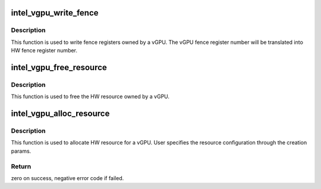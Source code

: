 .. -*- coding: utf-8; mode: rst -*-
.. src-file: drivers/gpu/drm/i915/gvt/aperture_gm.c

.. _`intel_vgpu_write_fence`:

intel_vgpu_write_fence
======================

.. c:function:: void intel_vgpu_write_fence(struct intel_vgpu *vgpu, u32 fence, u64 value)

    write fence registers owned by a vGPU

    :param struct intel_vgpu \*vgpu:
        vGPU instance

    :param u32 fence:
        vGPU fence register number

    :param u64 value:
        Fence register value to be written

.. _`intel_vgpu_write_fence.description`:

Description
-----------

This function is used to write fence registers owned by a vGPU. The vGPU
fence register number will be translated into HW fence register number.

.. _`intel_vgpu_free_resource`:

intel_vgpu_free_resource
========================

.. c:function:: void intel_vgpu_free_resource(struct intel_vgpu *vgpu)

    free HW resource owned by a vGPU

    :param struct intel_vgpu \*vgpu:
        a vGPU

.. _`intel_vgpu_free_resource.description`:

Description
-----------

This function is used to free the HW resource owned by a vGPU.

.. _`intel_vgpu_alloc_resource`:

intel_vgpu_alloc_resource
=========================

.. c:function:: int intel_vgpu_alloc_resource(struct intel_vgpu *vgpu, struct intel_vgpu_creation_params *param)

    allocate HW resource for a vGPU

    :param struct intel_vgpu \*vgpu:
        vGPU

    :param struct intel_vgpu_creation_params \*param:
        vGPU creation params

.. _`intel_vgpu_alloc_resource.description`:

Description
-----------

This function is used to allocate HW resource for a vGPU. User specifies
the resource configuration through the creation params.

.. _`intel_vgpu_alloc_resource.return`:

Return
------

zero on success, negative error code if failed.

.. This file was automatic generated / don't edit.

